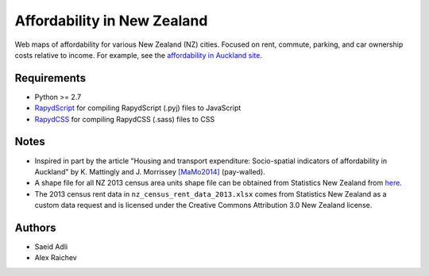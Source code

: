 Affordability in New Zealand 
********************************
Web maps of affordability for various New Zealand (NZ) cities.
Focused on rent, commute, parking, and car ownership costs relative to income.
For example, see the `affordability in Auckland site <http://affordability.mrcagney.webfactional.com/auckland/>`_.

Requirements
============
- Python >= 2.7
- `RapydScript <https://bitbucket.org/pyjeon/rapydscript>`_ for compiling RapydScript (.pyj) files to JavaScript
- `RapydCSS <https://bitbucket.org/pyjeon/rapydcss>`_ for compiling RapydCSS (.sass) files to CSS

Notes
========
- Inspired in part by the article "Housing and transport expenditure: Socio-spatial indicators of affordability in Auckland" by K. Mattingly and J. Morrissey `[MaMo2014] <http://www.sciencedirect.com/science/article/pii/S0264275114000134>`_ (pay-walled).
- A shape file for all NZ 2013 census area units shape file can be obtained from Statistics New Zealand from `here <http://www.stats.govt.nz/browse_for_stats/people_and_communities/Geographic-areas/digital-boundary-files.aspx>`_.
- The 2013 census rent data in ``nz_census_rent_data_2013.xlsx`` comes from Statistics New Zealand as a custom data request and is licensed under the Creative Commons Attribution 3.0 New Zealand license.

Authors
========
- Saeid Adli
- Alex Raichev
